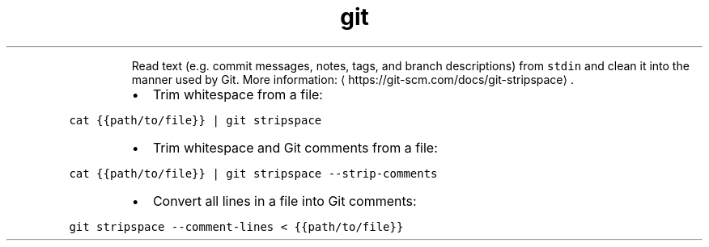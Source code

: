 .TH git stripspace
.PP
.RS
Read text (e.g. commit messages, notes, tags, and branch descriptions) from \fB\fCstdin\fR and clean it into the manner used by Git.
More information: \[la]https://git-scm.com/docs/git-stripspace\[ra]\&.
.RE
.RS
.IP \(bu 2
Trim whitespace from a file:
.RE
.PP
\fB\fCcat {{path/to/file}} | git stripspace\fR
.RS
.IP \(bu 2
Trim whitespace and Git comments from a file:
.RE
.PP
\fB\fCcat {{path/to/file}} | git stripspace \-\-strip\-comments\fR
.RS
.IP \(bu 2
Convert all lines in a file into Git comments:
.RE
.PP
\fB\fCgit stripspace \-\-comment\-lines < {{path/to/file}}\fR
